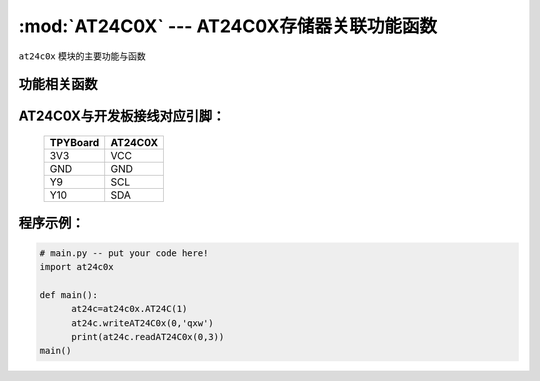 :mod:`AT24C0X` --- AT24C0X存储器关联功能函数
=============================================

.. module:: AT24C0X
   :synopsis: AT24C0X存储器关联功能函数

``at24c0x`` 模块的主要功能与函数

功能相关函数
----------------------

.. only:: port_tpyboard

    .. class:: at24c0x.AT24C0X(id)
 
    创建一个AT24C0X对象。
        
        - ``id`` 硬件连接的I2C接口编号
        
    .. method:: writeAT24C0x(addr,data)

       写入函数。
     
       -``addr`` 写入的地址
       -``data`` 写入的数据

    .. method:: readAT24C0x(add,bit_len)

       读取函数。
       -``addr`` 读取的地址
       -``bit_len`` 读取的字节数

AT24C0X与开发板接线对应引脚：
-------------------------------

		+------------+---------+
		| TPYBoard   | AT24C0X |
		+============+=========+
		| 3V3        | VCC     |
		+------------+---------+
		| GND        | GND     |
		+------------+---------+
		| Y9         | SCL     |
		+------------+---------+
		| Y10        | SDA     |
		+------------+---------+

程序示例：
----------

.. code-block:: python

  # main.py -- put your code here!
  import at24c0x

  def main():
	at24c=at24c0x.AT24C(1)
	at24c.writeAT24C0x(0,'qxw')
	print(at24c.readAT24C0x(0,3))
  main()